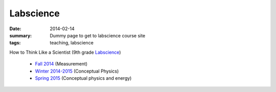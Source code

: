 Labscience
##########

:date: 2014-02-14 
:summary: Dummy page to get to labscience course site 
:tags: teaching, labscience


How to Think Like a Scientist  (9th grade Labscience_)

 - `Fall 2014 <http://markbetnel.com/courses/labscience/f2014>`_  (Measurement)
 - `Winter 2014-2015 <http://markbetnel.com/courses/labscience/w2014>`_ (Conceptual Physics)
 - `Spring 2015 <http://markbetnel.com/courses/labscience/s2015>`_ (Conceptual physics and energy)

.. _Labscience: http://markbetnel.com/courses/labscience-f2014

